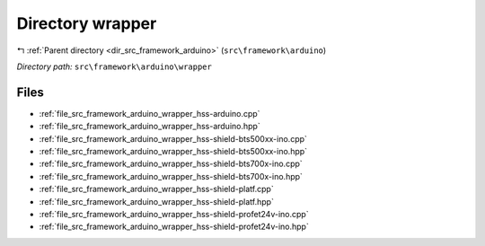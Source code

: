 .. _dir_src_framework_arduino_wrapper:


Directory wrapper
=================


|exhale_lsh| :ref:`Parent directory <dir_src_framework_arduino>` (``src\framework\arduino``)

.. |exhale_lsh| unicode:: U+021B0 .. UPWARDS ARROW WITH TIP LEFTWARDS

*Directory path:* ``src\framework\arduino\wrapper``


Files
-----

- :ref:`file_src_framework_arduino_wrapper_hss-arduino.cpp`
- :ref:`file_src_framework_arduino_wrapper_hss-arduino.hpp`
- :ref:`file_src_framework_arduino_wrapper_hss-shield-bts500xx-ino.cpp`
- :ref:`file_src_framework_arduino_wrapper_hss-shield-bts500xx-ino.hpp`
- :ref:`file_src_framework_arduino_wrapper_hss-shield-bts700x-ino.cpp`
- :ref:`file_src_framework_arduino_wrapper_hss-shield-bts700x-ino.hpp`
- :ref:`file_src_framework_arduino_wrapper_hss-shield-platf.cpp`
- :ref:`file_src_framework_arduino_wrapper_hss-shield-platf.hpp`
- :ref:`file_src_framework_arduino_wrapper_hss-shield-profet24v-ino.cpp`
- :ref:`file_src_framework_arduino_wrapper_hss-shield-profet24v-ino.hpp`


